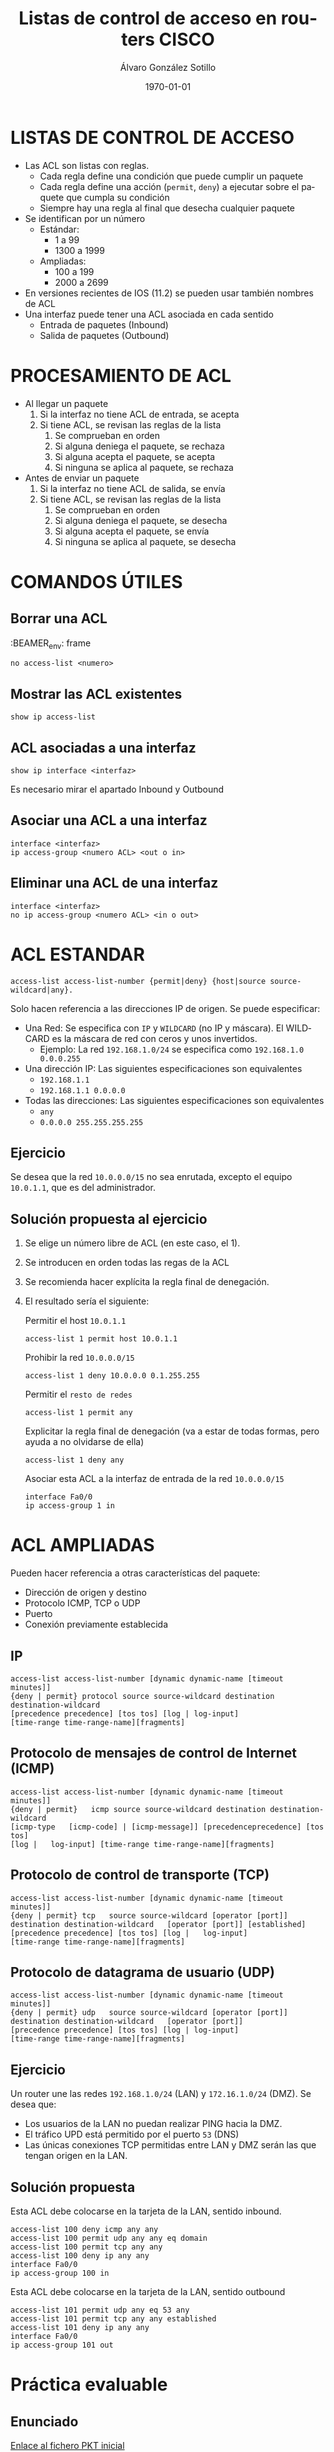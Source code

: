 #+TITLE: Listas de control de acceso en routers CISCO
#+AUTHOR: Álvaro González Sotillo
#+EMAIL: alvaro.gonzalezsotillo@educa.madrid.org
#+DATE: \today
#+DESCRIPTION: 
#+KEYWORDS: 
#+LANGUAGE:  es
#+OPTIONS:   H:3
#+OPTIONS:   TeX:t LaTeX:t skip:nil d:nil todo:t pri:nil tags:not-in-toc
#+INFOJS_OPT: view:nil toc:nil ltoc:t mouse:underline buttons:0 path:http://orgmode.org/org-info.js
#+EXPORT_SELECT_TAGS: export
#+EXPORT_EXCLUDE_TAGS: noexport
#+LINK_UP:   
#+LINK_HOME:
#+LATEX_CLASS_OPTIONS:
#+LATEX_HEADER:
#+LATEX_HEADER_EXTRA: \usepackage{attachfile}
#+DESCRIPTION:
#+KEYWORDS:
#+SUBTITLE:



* LISTAS DE CONTROL DE ACCESO
  + Las ACL son listas con reglas. 
    - Cada regla define una condición que puede cumplir un paquete
    - Cada regla define una acción (=permit=, =deny=) a ejecutar sobre el paquete que cumpla su condición
    - Siempre hay una regla al final que desecha cualquier paquete
  + Se identifican por un número
    - Estándar: 
      - 1 a 99
      - 1300 a 1999
    - Ampliadas: 
      - 100 a 199
      - 2000 a 2699
  + En versiones recientes de IOS (11.2) se pueden usar también nombres de ACL      
  + Una interfaz puede tener una ACL asociada en cada sentido
    - Entrada de paquetes (Inbound)
    - Salida de paquetes (Outbound)

* PROCESAMIENTO DE ACL
  + Al llegar un paquete
    1. Si la interfaz no tiene ACL de entrada, se acepta
    2. Si tiene ACL, se revisan las reglas de la lista
       1. Se comprueban en orden
       2. Si alguna deniega el paquete, se rechaza
       3. Si alguna acepta el paquete, se acepta
       4. Si ninguna se aplica al paquete, se rechaza
  + Antes de enviar un paquete      
    1. Si la interfaz no tiene ACL de salida, se envía
    2. Si tiene ACL, se revisan las reglas de la lista
       1. Se comprueban en orden
       2. Si alguna deniega el paquete, se desecha
       3. Si alguna acepta el paquete, se envía
       4. Si ninguna se aplica al paquete, se desecha

* COMANDOS ÚTILES
** Borrar una ACL

:BEAMER_env: frame
   #+BEGIN_EXAMPLE
   no access-list <numero>
   #+END_EXAMPLE
   
** Mostrar las ACL existentes
   #+BEGIN_EXAMPLE
   show ip access-list
   #+END_EXAMPLE

** ACL asociadas a una interfaz
   #+BEGIN_EXAMPLE
   show ip interface <interfaz>
   #+END_EXAMPLE
   Es necesario mirar el apartado Inbound y Outbound 

** Asociar una ACL a una interfaz
   #+BEGIN_EXAMPLE
   interface <interfaz>
   ip access-group <numero ACL> <out o in>
   #+END_EXAMPLE
** Eliminar una ACL de una interfaz
   #+BEGIN_EXAMPLE
   interface <interfaz>
   no ip access-group <numero ACL> <in o out>
   #+END_EXAMPLE

* ACL ESTANDAR
  #+BEGIN_EXAMPLE
  access-list access-list-number {permit|deny} {host|source source-wildcard|any}.
  #+END_EXAMPLE

  Solo hacen referencia a las direcciones IP de origen. Se puede especificar:
  + Una Red: Se especifica con =IP= y =WILDCARD= (no IP y máscara). El WILDCARD es la máscara de red con ceros y unos invertidos.
    - Ejemplo: La red =192.168.1.0/24= se especifica como =192.168.1.0 0.0.0.255=
  + Una dirección IP: Las siguientes especificaciones son equivalentes
    - =192.168.1.1=
    - =192.168.1.1 0.0.0.0=
  + Todas las direcciones: Las siguientes especificaciones son equivalentes
    - =any=
    - =0.0.0.0 255.255.255.255=

** Ejercicio

   Se desea que la red =10.0.0.0/15= no sea enrutada, excepto el equipo =10.0.1.1=, que es del administrador.

** Solución propuesta al ejercicio


    1. Se elige un número libre de ACL (en este caso, el 1). 
    2. Se introducen en orden todas las regas de la ACL
    3. Se recomienda hacer explícita la regla final de denegación.
    4. El resultado sería el siguiente: 
  
       Permitir el host =10.0.1.1=
         #+BEGIN_EXAMPLE
         access-list 1 permit host 10.0.1.1
         #+END_EXAMPLE
       Prohibir la red =10.0.0.0/15=
         #+BEGIN_EXAMPLE
         access-list 1 deny 10.0.0.0 0.1.255.255
         #+END_EXAMPLE
       Permitir el =resto de redes=
         #+BEGIN_EXAMPLE
         access-list 1 permit any
         #+END_EXAMPLE
       Explicitar la regla final de denegación (va a estar de todas formas, pero ayuda a no olvidarse de ella)
         #+BEGIN_EXAMPLE
         access-list 1 deny any
         #+END_EXAMPLE
       Asociar esta ACL a la interfaz de entrada de la red =10.0.0.0/15=
         #+BEGIN_EXAMPLE
         interface Fa0/0
         ip access-group 1 in
        #+END_EXAMPLE



* ACL AMPLIADAS
  Pueden hacer referencia a otras características del paquete: 
  - Dirección de origen y destino
  - Protocolo ICMP, TCP o UDP
  - Puerto
  - Conexión previamente establecida

** IP
   #+BEGIN_EXAMPLE
   access-list access-list-number [dynamic dynamic-name [timeout minutes]]
   {deny | permit} protocol source source-wildcard destination   destination-wildcard
   [precedence precedence] [tos tos] [log | log-input]  
   [time-range time-range-name][fragments]
   #+END_EXAMPLE
** Protocolo de mensajes de control de Internet (ICMP)
   #+BEGIN_EXAMPLE
   access-list access-list-number [dynamic dynamic-name [timeout minutes]]
   {deny | permit}   icmp source source-wildcard destination destination-wildcard
   [icmp-type   [icmp-code] | [icmp-message]] [precedenceprecedence] [tos tos] 
   [log |   log-input] [time-range time-range-name][fragments]
   #+END_EXAMPLE
** Protocolo de control de transporte (TCP)
   #+BEGIN_EXAMPLE
   access-list access-list-number [dynamic dynamic-name [timeout minutes]]  
   {deny | permit} tcp   source source-wildcard [operator [port]] 
   destination destination-wildcard   [operator [port]] [established] 
   [precedence precedence] [tos tos] [log |   log-input] 
   [time-range time-range-name][fragments]
   #+END_EXAMPLE
** Protocolo de datagrama de usuario (UDP)
   #+BEGIN_EXAMPLE
   access-list access-list-number [dynamic dynamic-name [timeout minutes]]   
   {deny | permit} udp   source source-wildcard [operator [port]] 
   destination destination-wildcard   [operator [port]]
   [precedence precedence] [tos tos] [log | log-input] 
   [time-range time-range-name][fragments]
   #+END_EXAMPLE

** Ejercicio
   Un router une las redes =192.168.1.0/24= (LAN) y =172.16.1.0/24= (DMZ). Se desea que:
   - Los usuarios de la LAN no puedan realizar PING hacia la DMZ.
   - El tráfico UPD está permitido por el puerto =53= (DNS)
   - Las únicas conexiones TCP permitidas entre LAN y DMZ serán las que tengan origen en la LAN.

   [[file:ejercicio-acl-ampliada.png]]

** Solución propuesta
   Esta ACL debe colocarse en la tarjeta de la LAN, sentido inbound.
   #+BEGIN_EXAMPLE
   access-list 100 deny icmp any any
   access-list 100 permit udp any any eq domain
   access-list 100 permit tcp any any
   access-list 100 deny ip any any
   interface Fa0/0
   ip access-group 100 in
   #+END_EXAMPLE

   Esta ACL debe colocarse en la tarjeta de la LAN, sentido outbound
   #+BEGIN_EXAMPLE
   access-list 101 permit udp any eq 53 any
   access-list 101 permit tcp any any established
   access-list 101 deny ip any any
   interface Fa0/0
   ip access-group 101 out
   #+END_EXAMPLE
   

* Práctica evaluable

** Enunciado
   
   #+BEGIN_LATEX
   \textattachfile{ACL-inicial.pkt}{Enlace al fichero PKT inicial}
   #+END_LATEX

   [[file:ACL-inicial.pkt][Enlace al fichero PKT inicial]]

   [[file:ACL.png]]
  
   + La LAN puede acceder al servidor de la DMZ y a Internet al servicio WEB.
   + Todo internet puede acceder al servicio WEB de servidor web de la DMZ.
   + El administrador remoto puede acceder a cualquier servicio de la LAN y la DMZ.
   + Todo lo demás está prohibido.

   + Router
     - Internet: fa9/0 8.0.0.1/8   
     - DMZ: fa1/0 100.0.0.14/28  
     - LAN: fa0/0 192.168.1.254/24
   + Servidor Web:
     - DMZ: 100.0.0.1/28
   + Administrador remoto:
     - 8.0.0.200

** Solución    
   Hay Muchas posibles soluciones. En esta se intenta que el Administrador tenga acceso IP completo (ICMP, TCP y UDP)

   - Internet y la LAN pueden acceder al servidor web, se permite al administrador.

     Regla out en Fa1/0
    #+BEGIN_EXAMPLE
    access-list 100 permit tcp any any eq www
    access-list 100 permit ip host 8.0.0.200 any
    access-list 100 deny ip any any
    interface fa1/0
    ip access-group 100 out
    #+END_EXAMPLE

   - La LAN solo puede acceder a los servicios WEB, se permite al administrador.

     Regla in en Fa0/0
    #+BEGIN_EXAMPLE
    access-list 101 permit tcp any any eq www
    access-list 101 permit ip any 8.0.0.200 0.0.0.0 
    access-list 101 deny ip any any
    interface fa0/0
    ip access-group 101 in
    #+END_EXAMPLE

     Regla out en Fa0/0
    #+BEGIN_EXAMPLE
    access-list 102 permit ip host 8.0.0.200 any 
    access-list 102 permit tcp any any established
    access-list 102 deny ip any any
    interface fa0/0
    ip access-group 102 out
    #+END_EXAMPLE


